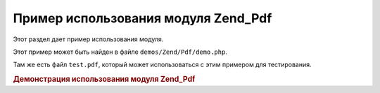 .. _zend.pdf.usage:

Пример использования модуля Zend_Pdf
====================================

Этот раздел дает пример использования модуля.

Этот пример может быть найден в файле ``demos/Zend/Pdf/demo.php``.

Там же есть файл ``test.pdf``, который может использоваться с этим
примером для тестирования.

.. rubric:: Демонстрация использования модуля Zend_Pdf

.. code-block:: php
   :linenos:
   <?php
   /**
    * @package Zend_Pdf
    * @subpackage demo
    */

   /** Zend_Pdf */
   require_once 'Zend/Pdf.php';

   if (!isset($argv[1])) {
       echo "USAGE: php demo.php <pdf_file> [<output_pdf_file>]\n";
       exit;
   }

   try {
       $pdf = Zend_Pdf::load($argv[1]);
   } catch (Zend_Pdf_Exception $e) {
       if ($e->getMessage() == 'Can not open \'' . $argv[1] . '\' file for reading.') {
           // Создается новый PDF, если файл не существует
           $pdf = new Zend_Pdf();

           if (!isset($argv[2])) {
               // Полная перезапись файла вместо обновления
               $argv[2] = $argv[1];
           }
       } else {
           // Бросок исключения, если это не исключение "Can't open file"
           throw $e;
       }
   }

   //------------------------------------------------------------------------------------
   // Изменить порядок страниц на обратный
   $pdf->pages = array_reverse($pdf->pages);

   // Создание нового стиля
   $style = new Zend_Pdf_Style();
   $style->setFillColor(new Zend_Pdf_Color_RGB(0, 0, 0.9));
   $style->setLineColor(new Zend_Pdf_Color_GrayScale(0.2));
   $style->setLineWidth(3);
   $style->setLineDashingPattern(array(3, 2, 3, 4), 1.6);
   $style->setFont(new Zend_Pdf_Font_Standard(Zend_Pdf_Const::FONT_HELVETICA_BOLD), 32);

   // Создание нового объекта изображения
   $stampImage = Zend_Pdf_ImageFactory::factory(dirname(__FILE__) . '/stamp.jpg');

   // Обозначение страницы как измененной
   foreach ($pdf->pages as $page){
       $page->saveGS();
       $page->setStyle($style);
       $page->rotate(0, 0, M_PI_2/3);

       $page->saveGS();
       $page->clipCircle(550, -10, 50);
       $page->drawImage($stampImage, 500, -60, 600, 40);
       $page->restoreGS();

       $page->drawText('Modified by Zend Framework!', 150, 0);
       $page->restoreGS();
   }

   // Добавление новой страницы, сгенерированной объектом Zend_Pdf
   // (страница прикреплена к определенному документу)
   $pdf->pages[] = ($page1 = $pdf->newPage('A4'));

   // Добавление новой страницы, сгенерированной объектом Zend_Pdf_Page
   // (страница не прикреплена к документу)
   $pdf->pages[] = ($page2 = new Zend_Pdf_Page(Zend_Pdf_Const::PAGESIZE_LETTER_LANDSCAPE));

   // Создание нового шрифта
   $font = new Zend_Pdf_Font_Standard(Zend_Pdf_Const::FONT_HELVETICA);

   // Применение шрифта и написание текста
   $page1->setFont($font, 36);
   $page1->drawText('Helvetica 36 text string', 60, 500);

   // Использование объекта шрифта для других страниц
   $page2->setFont($font, 24);
   $page2->drawText('Helvetica 24 text string', 60, 500);

   // Использование другого шрифта
   $page2->setFont(new Zend_Pdf_Font_Standard(Zend_Pdf_Const::FONT_TIMES_ROMAN), 32);
   $page2->drawText('Times-Roman 32 text string', 60, 450);

   // Рисование прямоугольника
   $page2->setFillColor(new Zend_Pdf_Color_GrayScale(0.8));
   $page2->setLineColor(new Zend_Pdf_Color_GrayScale(0.2));
   $page2->setLineDashingPattern(array(3, 2, 3, 4), 1.6);
   $page2->drawRectangle(60, 400, 400, 350);

   // Рисование круга
   $page2->setLineDashingPattern(Zend_Pdf_Const::LINEDASHING_SOLID);
   $page2->setFillColor(new Zend_Pdf_Color_RGB(1, 0, 0));
   $page2->drawCircle(85, 375, 25);

   // Рисование секторов
   $page2->drawCircle(200, 375, 25, 2*M_PI/3, -M_PI/6);
   $page2->setFillColor(new Zend_Pdf_Color_CMYK(1, 0, 0, 0));
   $page2->drawCircle(200, 375, 25, M_PI/6, 2*M_PI/3);
   $page2->setFillColor(new Zend_Pdf_Color_RGB(1, 1, 0));
   $page2->drawCircle(200, 375, 25, -M_PI/6, M_PI/6);

   // Рисование элипса
   $page2->setFillColor(new Zend_Pdf_Color_RGB(1, 0, 0));
   $page2->drawEllipse(250, 400, 400, 350);
   $page2->setFillColor(new Zend_Pdf_Color_CMYK(1, 0, 0, 0));
   $page2->drawEllipse(250, 400, 400, 350, M_PI/6, 2*M_PI/3);
   $page2->setFillColor(new Zend_Pdf_Color_RGB(1, 1, 0));
   $page2->drawEllipse(250, 400, 400, 350, -M_PI/6, M_PI/6);

   // Рисование и заполнение многоугольника
   $page2->setFillColor(new Zend_Pdf_Color_RGB(1, 0, 1));
   $x = array();
   $y = array();
   for ($count = 0; $count < 8; $count++) {
       $x[] = 140 + 25*cos(3*M_PI_4*$count);
       $y[] = 375 + 25*sin(3*M_PI_4*$count);
   }
   $page2->drawPolygon($x, $y,
                       Zend_Pdf_Const::SHAPEDRAW_FILLNSTROKE,
                       Zend_Pdf_Const::FILLMETHOD_EVENODD);

   // Рисование линии
   $page2->setLineWidth(0.5);
   $page2->drawLine(60, 375, 400, 375);
   //------------------------------------------------------------------------------------

   if (isset($argv[2])) {
       $pdf->save($argv[2]);
   } else {
       $pdf->save($argv[1], true /* update */);
   }


